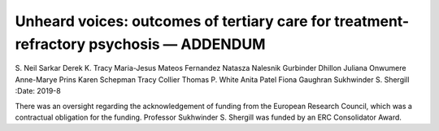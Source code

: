 =======================================================================================
Unheard voices: outcomes of tertiary care for treatment-refractory psychosis — ADDENDUM
=======================================================================================

S. Neil Sarkar
Derek K. Tracy
Maria-Jesus Mateos Fernandez
Natasza Nalesnik
Gurbinder Dhillon
Juliana Onwumere
Anne-Marye Prins
Karen Schepman
Tracy Collier
Thomas P. White
Anita Patel
Fiona Gaughran
Sukhwinder S. Shergill
:Date: 2019-8


.. contents::
   :depth: 3
..

There was an oversight regarding the acknowledgement of funding from the
European Research Council, which was a contractual obligation for the
funding. Professor Sukhwinder S. Shergill was funded by an ERC
Consolidator Award.
